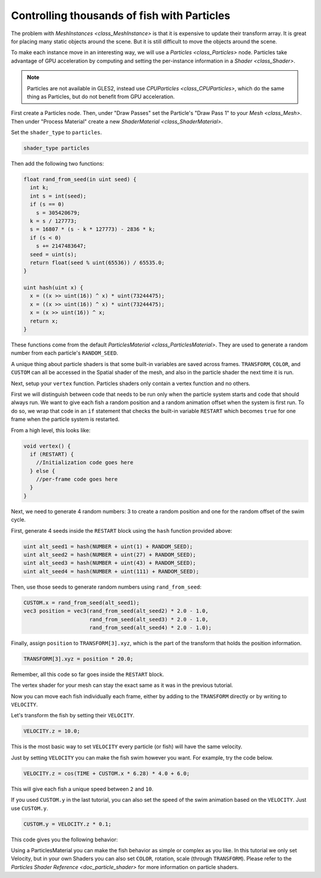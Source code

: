 .. _doc_controlling_thousands_of_fish:

Controlling thousands of fish with Particles
============================================

The problem with `MeshInstances <class_MeshInstance>` is that it is expensive to
update their transform array. It is great for placing many static objects around the
scene. But it is still difficult to move the objects around the scene.

To make each instance move in an interesting way, we will use a
`Particles <class_Particles>` node. Particles take advantage of GPU acceleration
by computing and setting the per-instance information in a `Shader <class_Shader>`.

.. note:: Particles are not available in GLES2, instead use `CPUParticles <class_CPUParticles>`,
          which do the same thing as Particles, but do not benefit from GPU acceleration.

First create a Particles node. Then, under "Draw Passes" set the Particle's "Draw Pass 1" to your
`Mesh <class_Mesh>`. Then under "Process Material" create a new
`ShaderMaterial <class_ShaderMaterial>`.

Set the ``shader_type`` to ``particles``.

.. code-block:: glsl

  shader_type particles

Then add the following two functions:

.. code-block:: glsl

  float rand_from_seed(in uint seed) {
    int k;
    int s = int(seed);
    if (s == 0)
      s = 305420679;
    k = s / 127773;
    s = 16807 * (s - k * 127773) - 2836 * k;
    if (s < 0)
      s += 2147483647;
    seed = uint(s);
    return float(seed % uint(65536)) / 65535.0;
  }

  uint hash(uint x) {
    x = ((x >> uint(16)) ^ x) * uint(73244475);
    x = ((x >> uint(16)) ^ x) * uint(73244475);
    x = (x >> uint(16)) ^ x;
    return x;
  }

These functions come from the default `ParticlesMaterial <class_ParticlesMaterial>`.
They are used to generate a random number from each particle's ``RANDOM_SEED``.

A unique thing about particle shaders is that some built-in variables are saved across frames.
``TRANSFORM``, ``COLOR``, and ``CUSTOM`` can all be accessed in the Spatial shader of the mesh, and
also in the particle shader the next time it is run.

Next, setup your ``vertex`` function. Particles shaders only contain a vertex function
and no others.

First we will distinguish between code that needs to be run only when the particle system starts
and code that should always run. We want to give each fish a random position and a random animation
offset when the system is first run. To do so, we wrap that code in an ``if`` statement that checks the
built-in variable ``RESTART`` which becomes ``true`` for one frame when the particle system is restarted.

From a high level, this looks like:

.. code-block:: glsl

  void vertex() {
    if (RESTART) {
      //Initialization code goes here
    } else {
      //per-frame code goes here
    }
  }

Next, we need to generate 4 random numbers: 3 to create a random position and one for the random
offset of the swim cycle.

First, generate 4 seeds inside the ``RESTART`` block using the ``hash`` function provided above:

.. code-block:: glsl

  uint alt_seed1 = hash(NUMBER + uint(1) + RANDOM_SEED);
  uint alt_seed2 = hash(NUMBER + uint(27) + RANDOM_SEED);
  uint alt_seed3 = hash(NUMBER + uint(43) + RANDOM_SEED);
  uint alt_seed4 = hash(NUMBER + uint(111) + RANDOM_SEED);

Then, use those seeds to generate random numbers using ``rand_from_seed``:

.. code-block:: glsl

  CUSTOM.x = rand_from_seed(alt_seed1);
  vec3 position = vec3(rand_from_seed(alt_seed2) * 2.0 - 1.0,
                       rand_from_seed(alt_seed3) * 2.0 - 1.0,
                       rand_from_seed(alt_seed4) * 2.0 - 1.0);

Finally, assign ``position`` to ``TRANSFORM[3].xyz``, which is the part of the transform that holds
the position information.

.. code-block:: glsl

  TRANSFORM[3].xyz = position * 20.0;

Remember, all this code so far goes inside the ``RESTART`` block.

The vertex shader for your mesh can stay the exact same as it was in the previous tutorial.

Now you can move each fish individually each frame, either by adding to the ``TRANSFORM`` directly
or by writing to ``VELOCITY``.

Let's transform the fish by setting their ``VELOCITY``.

.. code-block:: glsl

  VELOCITY.z = 10.0;

This is the most basic way to set ``VELOCITY`` every particle (or fish) will have the same velocity.

Just by setting ``VELOCITY`` you can make the fish swim however you want. For example, try the code
below.

.. code-block:: glsl

  VELOCITY.z = cos(TIME + CUSTOM.x * 6.28) * 4.0 + 6.0;

This will give each fish a unique speed between ``2`` and ``10``.

If you used ``CUSTOM.y`` in the last tutorial, you can also set the speed of the swim animation based
on the ``VELOCITY``. Just use ``CUSTOM.y``.

.. code-block:: glsl

  CUSTOM.y = VELOCITY.z * 0.1;

This code gives you the following behavior:

.. image:: img/scene.gif

Using a ParticlesMaterial you can make the fish behavior as simple or complex as you like. In this
tutorial we only set Velocity, but in your own Shaders you can also set ``COLOR``, rotation, scale
(through ``TRANSFORM``). Please refer to the `Particles Shader Reference <doc_particle_shader>`
for more information on particle shaders.
